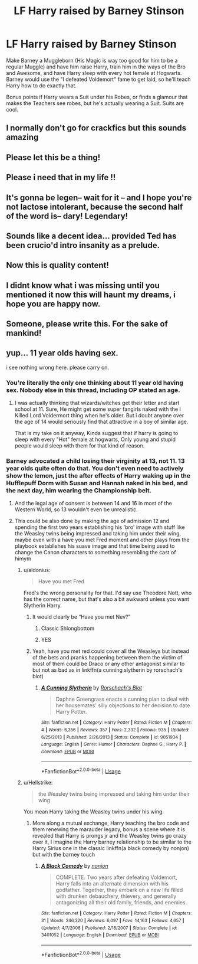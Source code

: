 #+TITLE: LF Harry raised by Barney Stinson

* LF Harry raised by Barney Stinson
:PROPERTIES:
:Author: LittenInAScarf
:Score: 89
:DateUnix: 1527358375.0
:DateShort: 2018-May-26
:FlairText: Prompt
:END:
Make Barney a Muggleborn (His Magic is way too good for him to be a regular Muggle) and have him raise Harry, train him in the ways of the Bro and Awesome, and have Harry sleep with every hot female at Hogwarts. Barney would use the "I defeated Voldemort" fame to get laid, so he'll teach Harry how to do exactly that.

Bonus points if Harry wears a Suit under his Robes, or finds a glamour that makes the Teachers see robes, but he's actually wearing a Suit. Suits are cool.


** I normally don't go for crackfics but this sounds amazing
:PROPERTIES:
:Author: namekyd
:Score: 42
:DateUnix: 1527364627.0
:DateShort: 2018-May-27
:END:


** Please let this be a thing!
:PROPERTIES:
:Author: WizardlyPhoenix
:Score: 24
:DateUnix: 1527358817.0
:DateShort: 2018-May-26
:END:


** Please i need that in my life !!
:PROPERTIES:
:Author: Dragoro_SYS
:Score: 10
:DateUnix: 1527363054.0
:DateShort: 2018-May-27
:END:


** *It's gonna be legen-- wait for it* -- and I hope you're not lactose intolerant, because the second half of the word is-- *dary! Legendary!*
:PROPERTIES:
:Author: sidjm
:Score: 8
:DateUnix: 1527469026.0
:DateShort: 2018-May-28
:END:


** Sounds like a decent idea... provided Ted has been crucio'd intro insanity as a prelude.
:PROPERTIES:
:Author: Ch1pp
:Score: 25
:DateUnix: 1527365885.0
:DateShort: 2018-May-27
:END:


** Now this is quality content!
:PROPERTIES:
:Author: Parareda8
:Score: 7
:DateUnix: 1527373632.0
:DateShort: 2018-May-27
:END:


** I didnt know what i was missing until you mentioned it now this will haunt my dreams, i hope you are happy now.
:PROPERTIES:
:Author: betnet12
:Score: 4
:DateUnix: 1527377942.0
:DateShort: 2018-May-27
:END:


** Someone, please write this. For the sake of mankind!
:PROPERTIES:
:Author: raze1018
:Score: 3
:DateUnix: 1527392305.0
:DateShort: 2018-May-27
:END:


** yup... 11 year olds having sex.

i see nothing wrong here. please carry on.
:PROPERTIES:
:Author: RalphieWz
:Score: -25
:DateUnix: 1527366492.0
:DateShort: 2018-May-27
:END:

*** You're literally the only one thinking about 11 year old having sex. Nobody else in this thread, including OP stated an age.
:PROPERTIES:
:Author: UndeadBBQ
:Score: 28
:DateUnix: 1527366644.0
:DateShort: 2018-May-27
:END:

**** I was actually thinking that wizards/witches get their letter and start school at 11. Sure, He might get some super fangirls naked with the I Killed Lord Voldermort thing when he's older. But i doubt anyone over the age of 14 would seriously find that attractive in a boy of similar age.

That is my take on it anyway, Kinda suggest that if harry is going to sleep with every "Hot" female at hogwarts, Only young and stupid people would sleep with them for that kind of reason.
:PROPERTIES:
:Author: RalphieWz
:Score: 2
:DateUnix: 1527507499.0
:DateShort: 2018-May-28
:END:


*** Barney advocated a child losing their virginity at 13, not 11. 13 year olds quite often do that. You don't even need to actively show the lemon, just the after effects of Harry waking up in the Hufflepuff Dorm with Susan and Hannah naked in his bed, and the next day, him wearing the Championship belt.
:PROPERTIES:
:Author: LittenInAScarf
:Score: 20
:DateUnix: 1527366614.0
:DateShort: 2018-May-27
:END:

**** And the legal age of consent is between 14 and 16 in most of the Western World, so 13 wouldn't even be unrealistic.
:PROPERTIES:
:Author: Hellstrike
:Score: 12
:DateUnix: 1527368649.0
:DateShort: 2018-May-27
:END:


**** This could be also done by making the age of admission 12 and spending the first two years establishing his 'bro' image with stuff like the Weasley twins being impressed and taking him under their wing, maybe even with a have you met Fred moment and other plays from the playbook establishes his suave image and that time being used to change the Canon characters to something resembling the cast of himym
:PROPERTIES:
:Author: eclipsesarecool
:Score: 6
:DateUnix: 1527387321.0
:DateShort: 2018-May-27
:END:

***** u/aldonius:
#+begin_quote
  Have you met Fred
#+end_quote

Fred's the wrong personality for that. I'd say use Theodore Nott, who has the correct name, but that's also a bit awkward unless you want Slytherin Harry.
:PROPERTIES:
:Author: aldonius
:Score: 6
:DateUnix: 1527408470.0
:DateShort: 2018-May-27
:END:

****** It would clearly be “Have you met Nev?”
:PROPERTIES:
:Author: Slindish
:Score: 12
:DateUnix: 1527408940.0
:DateShort: 2018-May-27
:END:

******* Classic Shlongbottom
:PROPERTIES:
:Author: Pudpop
:Score: 18
:DateUnix: 1527409973.0
:DateShort: 2018-May-27
:END:


******* YES
:PROPERTIES:
:Author: aldonius
:Score: 5
:DateUnix: 1527408977.0
:DateShort: 2018-May-27
:END:


****** Yeah, have you met red could cover all the Weasleys but instead of the bets and pranks happening between them the victim of most of them could be Draco or any other antagonist similar to but not as bad as in linkffn(a cunning slytherin by rorschach's blot)
:PROPERTIES:
:Author: eclipsesarecool
:Score: 5
:DateUnix: 1527410263.0
:DateShort: 2018-May-27
:END:

******* [[https://www.fanfiction.net/s/9051934/1/][*/A Cunning Slytherin/*]] by [[https://www.fanfiction.net/u/686093/Rorschach-s-Blot][/Rorschach's Blot/]]

#+begin_quote
  Daphne Greengrass enacts a cunning plan to deal with her housemates' silly objections to her decision to date Harry Potter.
#+end_quote

^{/Site/:} ^{fanfiction.net} ^{*|*} ^{/Category/:} ^{Harry} ^{Potter} ^{*|*} ^{/Rated/:} ^{Fiction} ^{M} ^{*|*} ^{/Chapters/:} ^{4} ^{*|*} ^{/Words/:} ^{6,356} ^{*|*} ^{/Reviews/:} ^{357} ^{*|*} ^{/Favs/:} ^{2,332} ^{*|*} ^{/Follows/:} ^{935} ^{*|*} ^{/Updated/:} ^{6/25/2013} ^{*|*} ^{/Published/:} ^{2/26/2013} ^{*|*} ^{/Status/:} ^{Complete} ^{*|*} ^{/id/:} ^{9051934} ^{*|*} ^{/Language/:} ^{English} ^{*|*} ^{/Genre/:} ^{Humor} ^{*|*} ^{/Characters/:} ^{Daphne} ^{G.,} ^{Harry} ^{P.} ^{*|*} ^{/Download/:} ^{[[http://www.ff2ebook.com/old/ffn-bot/index.php?id=9051934&source=ff&filetype=epub][EPUB]]} ^{or} ^{[[http://www.ff2ebook.com/old/ffn-bot/index.php?id=9051934&source=ff&filetype=mobi][MOBI]]}

--------------

*FanfictionBot*^{2.0.0-beta} | [[https://github.com/tusing/reddit-ffn-bot/wiki/Usage][Usage]]
:PROPERTIES:
:Author: FanfictionBot
:Score: 2
:DateUnix: 1527410293.0
:DateShort: 2018-May-27
:END:


***** u/Hellstrike:
#+begin_quote
  the Weasley twins being impressed and taking him under their wing
#+end_quote

You mean Harry taking the Weasley twins under his wing.
:PROPERTIES:
:Author: Hellstrike
:Score: 1
:DateUnix: 1527431088.0
:DateShort: 2018-May-27
:END:

****** More along a mutual exchange, Harry teaching the bro code and them renewing the marauder legacy, bonus a scene where it is revealed that Harry is prongs jr and the Weasley twins go crazy over it, I imagine the Harry barney relationship to be similar to the Harry Sirius one in the classic linkffn(a black comedy by nonjon) but with the barney touch
:PROPERTIES:
:Author: eclipsesarecool
:Score: 1
:DateUnix: 1527440326.0
:DateShort: 2018-May-27
:END:

******* [[https://www.fanfiction.net/s/3401052/1/][*/A Black Comedy/*]] by [[https://www.fanfiction.net/u/649528/nonjon][/nonjon/]]

#+begin_quote
  COMPLETE. Two years after defeating Voldemort, Harry falls into an alternate dimension with his godfather. Together, they embark on a new life filled with drunken debauchery, thievery, and generally antagonizing all their old family, friends, and enemies.
#+end_quote

^{/Site/:} ^{fanfiction.net} ^{*|*} ^{/Category/:} ^{Harry} ^{Potter} ^{*|*} ^{/Rated/:} ^{Fiction} ^{M} ^{*|*} ^{/Chapters/:} ^{31} ^{*|*} ^{/Words/:} ^{246,320} ^{*|*} ^{/Reviews/:} ^{6,097} ^{*|*} ^{/Favs/:} ^{14,163} ^{*|*} ^{/Follows/:} ^{4,657} ^{*|*} ^{/Updated/:} ^{4/7/2008} ^{*|*} ^{/Published/:} ^{2/18/2007} ^{*|*} ^{/Status/:} ^{Complete} ^{*|*} ^{/id/:} ^{3401052} ^{*|*} ^{/Language/:} ^{English} ^{*|*} ^{/Download/:} ^{[[http://www.ff2ebook.com/old/ffn-bot/index.php?id=3401052&source=ff&filetype=epub][EPUB]]} ^{or} ^{[[http://www.ff2ebook.com/old/ffn-bot/index.php?id=3401052&source=ff&filetype=mobi][MOBI]]}

--------------

*FanfictionBot*^{2.0.0-beta} | [[https://github.com/tusing/reddit-ffn-bot/wiki/Usage][Usage]]
:PROPERTIES:
:Author: FanfictionBot
:Score: 1
:DateUnix: 1527440400.0
:DateShort: 2018-May-27
:END:
